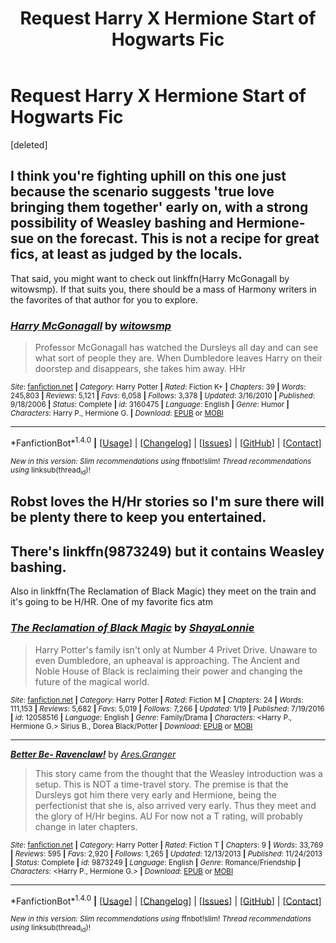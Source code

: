 #+TITLE: Request Harry X Hermione Start of Hogwarts Fic

* Request Harry X Hermione Start of Hogwarts Fic
:PROPERTIES:
:Score: 4
:DateUnix: 1485654655.0
:DateShort: 2017-Jan-29
:FlairText: Request
:END:
[deleted]


** I think you're fighting uphill on this one just because the scenario suggests 'true love bringing them together' early on, with a strong possibility of Weasley bashing and Hermione-sue on the forecast. This is not a recipe for great fics, at least as judged by the locals.

That said, you might want to check out linkffn(Harry McGonagall by witowsmp). If that suits you, there should be a mass of Harmony writers in the favorites of that author for you to explore.
:PROPERTIES:
:Author: wordhammer
:Score: 6
:DateUnix: 1485662532.0
:DateShort: 2017-Jan-29
:END:

*** [[http://www.fanfiction.net/s/3160475/1/][*/Harry McGonagall/*]] by [[https://www.fanfiction.net/u/983103/witowsmp][/witowsmp/]]

#+begin_quote
  Professor McGonagall has watched the Dursleys all day and can see what sort of people they are. When Dumbledore leaves Harry on their doorstep and disappears, she takes him away. HHr
#+end_quote

^{/Site/: [[http://www.fanfiction.net/][fanfiction.net]] *|* /Category/: Harry Potter *|* /Rated/: Fiction K+ *|* /Chapters/: 39 *|* /Words/: 245,803 *|* /Reviews/: 5,121 *|* /Favs/: 6,058 *|* /Follows/: 3,378 *|* /Updated/: 3/16/2010 *|* /Published/: 9/18/2006 *|* /Status/: Complete *|* /id/: 3160475 *|* /Language/: English *|* /Genre/: Humor *|* /Characters/: Harry P., Hermione G. *|* /Download/: [[http://www.ff2ebook.com/old/ffn-bot/index.php?id=3160475&source=ff&filetype=epub][EPUB]] or [[http://www.ff2ebook.com/old/ffn-bot/index.php?id=3160475&source=ff&filetype=mobi][MOBI]]}

--------------

*FanfictionBot*^{1.4.0} *|* [[[https://github.com/tusing/reddit-ffn-bot/wiki/Usage][Usage]]] | [[[https://github.com/tusing/reddit-ffn-bot/wiki/Changelog][Changelog]]] | [[[https://github.com/tusing/reddit-ffn-bot/issues/][Issues]]] | [[[https://github.com/tusing/reddit-ffn-bot/][GitHub]]] | [[[https://www.reddit.com/message/compose?to=tusing][Contact]]]

^{/New in this version: Slim recommendations using/ ffnbot!slim! /Thread recommendations using/ linksub(thread_id)!}
:PROPERTIES:
:Author: FanfictionBot
:Score: 3
:DateUnix: 1485662555.0
:DateShort: 2017-Jan-29
:END:


** Robst loves the H/Hr stories so I'm sure there will be plenty there to keep you entertained.
:PROPERTIES:
:Author: Freshenstein
:Score: 2
:DateUnix: 1485663273.0
:DateShort: 2017-Jan-29
:END:


** There's linkffn(9873249) but it contains Weasley bashing.

Also in linkffn(The Reclamation of Black Magic) they meet on the train and it's going to be H/HR. One of my favorite fics atm
:PROPERTIES:
:Author: iambeeblack
:Score: 1
:DateUnix: 1485706881.0
:DateShort: 2017-Jan-29
:END:

*** [[http://www.fanfiction.net/s/12058516/1/][*/The Reclamation of Black Magic/*]] by [[https://www.fanfiction.net/u/5869599/ShayaLonnie][/ShayaLonnie/]]

#+begin_quote
  Harry Potter's family isn't only at Number 4 Privet Drive. Unaware to even Dumbledore, an upheaval is approaching. The Ancient and Noble House of Black is reclaiming their power and changing the future of the magical world.
#+end_quote

^{/Site/: [[http://www.fanfiction.net/][fanfiction.net]] *|* /Category/: Harry Potter *|* /Rated/: Fiction M *|* /Chapters/: 24 *|* /Words/: 111,153 *|* /Reviews/: 5,682 *|* /Favs/: 5,019 *|* /Follows/: 7,266 *|* /Updated/: 1/19 *|* /Published/: 7/19/2016 *|* /id/: 12058516 *|* /Language/: English *|* /Genre/: Family/Drama *|* /Characters/: <Harry P., Hermione G.> Sirius B., Dorea Black/Potter *|* /Download/: [[http://www.ff2ebook.com/old/ffn-bot/index.php?id=12058516&source=ff&filetype=epub][EPUB]] or [[http://www.ff2ebook.com/old/ffn-bot/index.php?id=12058516&source=ff&filetype=mobi][MOBI]]}

--------------

[[http://www.fanfiction.net/s/9873249/1/][*/Better Be- Ravenclaw!/*]] by [[https://www.fanfiction.net/u/5038467/Ares-Granger][/Ares.Granger/]]

#+begin_quote
  This story came from the thought that the Weasley introduction was a setup. This is NOT a time-travel story. The premise is that the Dursleys got him there very early and Hermione, being the perfectionist that she is, also arrived very early. Thus they meet and the glory of H/Hr begins. AU For now not a T rating, will probably change in later chapters.
#+end_quote

^{/Site/: [[http://www.fanfiction.net/][fanfiction.net]] *|* /Category/: Harry Potter *|* /Rated/: Fiction T *|* /Chapters/: 9 *|* /Words/: 33,769 *|* /Reviews/: 595 *|* /Favs/: 2,920 *|* /Follows/: 1,265 *|* /Updated/: 12/13/2013 *|* /Published/: 11/24/2013 *|* /Status/: Complete *|* /id/: 9873249 *|* /Language/: English *|* /Genre/: Romance/Friendship *|* /Characters/: <Harry P., Hermione G.> *|* /Download/: [[http://www.ff2ebook.com/old/ffn-bot/index.php?id=9873249&source=ff&filetype=epub][EPUB]] or [[http://www.ff2ebook.com/old/ffn-bot/index.php?id=9873249&source=ff&filetype=mobi][MOBI]]}

--------------

*FanfictionBot*^{1.4.0} *|* [[[https://github.com/tusing/reddit-ffn-bot/wiki/Usage][Usage]]] | [[[https://github.com/tusing/reddit-ffn-bot/wiki/Changelog][Changelog]]] | [[[https://github.com/tusing/reddit-ffn-bot/issues/][Issues]]] | [[[https://github.com/tusing/reddit-ffn-bot/][GitHub]]] | [[[https://www.reddit.com/message/compose?to=tusing][Contact]]]

^{/New in this version: Slim recommendations using/ ffnbot!slim! /Thread recommendations using/ linksub(thread_id)!}
:PROPERTIES:
:Author: FanfictionBot
:Score: 1
:DateUnix: 1485706953.0
:DateShort: 2017-Jan-29
:END:
